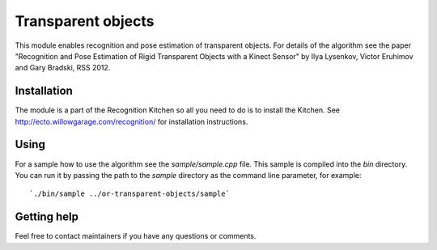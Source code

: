 Transparent objects
===================
This module enables recognition and pose estimation of transparent objects. For details of the algorithm see the paper "Recognition and Pose Estimation of Rigid Transparent Objects with a Kinect Sensor" by Ilya Lysenkov, Victor Eruhimov and Gary Bradski, RSS 2012.

Installation
^^^^^^^^^^^^
The module is a part of the Recognition Kitchen so all you need to do is to install the Kitchen. See http://ecto.willowgarage.com/recognition/ for installation instructions.

Using
^^^^^
For a sample how to use the algorithm see the `sample/sample.cpp` file. This sample is compiled into the `bin` directory. You can run it by passing the path to the `sample` directory as the command line parameter, for example:

::

  `./bin/sample ../or-transparent-objects/sample`

Getting help
^^^^^^^^^^^^
Feel free to contact maintainers if you have any questions or comments.
